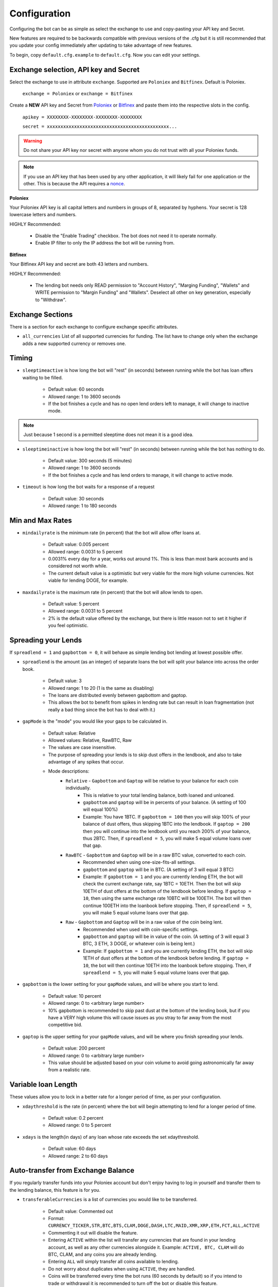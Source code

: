 .. _configuration-section:

Configuration
*************

Configuring the bot can be as simple as select the exchange to use and copy-pasting your API key and Secret.

New features are required to be backwards compatible with previous versions of the .cfg but it is still recommended that you update your config immediately after updating to take advantage of new features.

To begin, copy ``default.cfg.example`` to ``default.cfg``. Now you can edit your settings.

Exchange selection, API key and Secret
--------------------------------------

Select the exchange to use in attribute ``exchange``. Supported are ``Poloniex`` and ``Bitfinex``. Default is Poloniex.

    ``exchange = Poloniex``
    or
    ``exchange = Bitfinex``

Create a **NEW** API key and Secret from `Poloniex <https://poloniex.com/apiKeys>`_
or `Bitfinex <https://www.bitfinex.com/api>`_ and paste them into the respective slots in the config.

    ``apikey = XXXXXXXX-XXXXXXXX-XXXXXXXX-XXXXXXXX``

    ``secret = xxxxxxxxxxxxxxxxxxxxxxxxxxxxxxxxxxxxxxxxxxxxx...``

.. warning:: Do not share your API key nor secret with anyone whom you do not trust with all your Poloniex funds.

.. note:: If you use an API key that has been used by any other application, it will likely fail for one application or the other. This is because the API requires a `nonce <https://en.wikipedia.org/wiki/Cryptographic_nonce>`_.

**Poloniex**

Your Poloniex API key is all capital letters and numbers in groups of 8, separated by hyphens.
Your secret is 128 lowercase letters and numbers.

HIGHLY Recommended:

    - Disable the "Enable Trading" checkbox. The bot does not need it to operate normally.
    - Enable IP filter to only the IP address the bot will be running from.

**Bitfinex**

Your Bitfinex API key and secret are both 43 letters and numbers.

HIGHLY Recommended:

    - The lending bot needs only READ permission to "Account History", "Marging Funding", "Wallets"
      and WRITE permission to "Margin Funding" and "Wallets". Deselect all other on key generation,
      especially to "Withdraw".

Exchange Sections
-----------------
There is a section for each exchange to configure exchange specific attributes.

- ``all_currencies`` List of all supported currencies for funding. The list have to change only
  when the exchange adds a new supported currency or removes one.

Timing
---------

- ``sleeptimeactive`` is how long the bot will "rest" (in seconds) between running while the bot has loan offers waiting to be filled.

    - Default value: 60 seconds
    - Allowed range: 1 to 3600 seconds
    - If the bot finishes a cycle and has no open lend orders left to manage, it will change to inactive mode.

.. note:: Just because 1 second is a permitted sleeptime does not mean it is a good idea.

- ``sleeptimeinactive`` is how long the bot will "rest" (in seconds) between running while the bot has nothing to do.

    - Default value: 300 seconds (5 minutes)
    - Allowed range: 1 to 3600 seconds
    - If the bot finishes a cycle and has lend orders to manage, it will change to active mode.

- ``timeout`` is how long the bot waits for a response of a request

    - Default value: 30 seconds
    - Allowed range: 1 to 180 seconds

Min and Max Rates
-----------------

- ``mindailyrate`` is the minimum rate (in percent) that the bot will allow offer loans at.

    - Default value: 0.005 percent
    - Allowed range: 0.0031 to 5 percent
    - 0.0031% every day for a year, works out around 1%. This is less than most bank accounts and is considered not worth while.
    - The current default value is a optimistic but very viable for the more high volume currencies. Not viable for lending DOGE, for example.

- ``maxdailyrate`` is the maximum rate (in percent) that the bot will allow lends to open.

    - Default value: 5 percent
    - Allowed range: 0.0031 to 5 percent
    - 2% is the default value offered by the exchange, but there is little reason not to set it higher if you feel optimistic.

Spreading your Lends
--------------------

If ``spreadlend = 1`` and ``gapbottom = 0``, it will behave as simple lending bot lending at lowest possible offer.

- ``spreadlend`` is the amount (as an integer) of separate loans the bot will split your balance into across the order book.

    - Default value: 3
    - Allowed range: 1 to 20 (1 is the same as disabling)
    - The loans are distributed evenly between gapbottom and gaptop.
    - This allows the bot to benefit from spikes in lending rate but can result in loan fragmentation (not really a bad thing since the bot has to deal with it.)

- ``gapMode`` is the "mode" you would like your gaps to be calculated in.

    - Default value: Relative
    - Allowed values: Relative, RawBTC, Raw
    - The values are case insensitive.
    - The purpose of spreading your lends is to skip dust offers in the lendbook, and also to take advantage of any spikes that occur.
    - Mode descriptions:
        - ``Relative`` - ``Gapbottom`` and ``Gaptop`` will be relative to your balance for each coin individually.
            - This is relative to your total lending balance, both loaned and unloaned.
            - ``gapbottom`` and ``gaptop`` will be in percents of your balance. (A setting of 100 will equal 100%)
            - Example: You have 1BTC. If ``gapbottom = 100`` then you will skip 100% of your balance of dust offers, thus skipping 1BTC into the lendbook. If ``gaptop = 200`` then you will continue into the lendbook until you reach 200% of your balance, thus 2BTC. Then, if ``spreadlend = 5``, you will make 5 equal volume loans over that gap.
        - ``RawBTC`` - ``Gapbottom`` and ``Gaptop`` will be in a raw BTC value, converted to each coin.
            - Recommended when using one-size-fits-all settings.
            - ``gapbottom`` and ``gaptop`` will be in BTC. (A setting of 3 will equal 3 BTC)
            - Example: If ``gapbottom = 1`` and you are currently lending ETH, the bot will check the current exchange rate, say 1BTC = 10ETH. Then the bot will skip 10ETH of dust offers at the bottom of the lendbook before lending. If ``gaptop = 10``, then using the same exchange rate 10BTC will be 100ETH. The bot will then continue 100ETH into the loanbook before stopping. Then, if ``spreadlend = 5``, you will make 5 equal volume loans over that gap.
        - ``Raw`` - ``Gapbottom`` and ``Gaptop`` will be in a raw value of the coin being lent.
            - Recommended when used with coin-specific settings.
            - ``gapbottom`` and ``gaptop`` will be in value of the coin. (A setting of 3 will equal 3 BTC, 3 ETH, 3 DOGE, or whatever coin is being lent.)
            - Example: If ``gapbottom = 1`` and you are currently lending ETH, the bot will skip 1ETH of dust offers at the bottom of the lendbook before lending. If ``gaptop = 10``, the bot will then continue 10ETH into the loanbook before stopping. Then, if ``spreadlend = 5``, you will make 5 equal volume loans over that gap.



- ``gapbottom`` is the lower setting for your ``gapMode`` values, and will be where you start to lend.

    - Default value: 10 percent
    - Allowed range: 0 to <arbitrary large number>
    - 10% gapbottom is recommended to skip past dust at the bottom of the lending book, but if you have a VERY high volume this will cause issues as you stray to far away from the most competitive bid.

- ``gaptop`` is the upper setting for your ``gapMode`` values, and will be where you finish spreading your lends.

    - Default value: 200 percent
    - Allowed range: 0 to <arbitrary large number>
    - This value should be adjusted based on your coin volume to avoid going astronomically far away from a realistic rate.

Variable loan Length
--------------------

These values allow you to lock in a better rate for a longer period of time, as per your configuration.

- ``xdaythreshold`` is the rate (in percent) where the bot will begin attempting to lend for a longer period of time.

    - Default value: 0.2 percent
    - Allowed range: 0 to 5 percent

- ``xdays`` is the length(in days) of any loan whose rate exceeds the set xdaythreshold.

    - Default value: 60 days
    - Allowed range: 2 to 60 days

Auto-transfer from Exchange Balance
-----------------------------------

If you regularly transfer funds into your Poloniex account but don't enjoy having to log in yourself and transfer them to the lending balance, this feature is for you.

- ``transferableCurrencies`` is a list of currencies you would like to be transferred.

    - Default value: Commented out
    - Format: ``CURRENCY_TICKER,STR,BTC,BTS,CLAM,DOGE,DASH,LTC,MAID,XMR,XRP,ETH,FCT,ALL,ACTIVE``
    - Commenting it out will disable the feature.
    - Entering ``ACTIVE`` within the list will transfer any currencies that are found in your lending account, as well as any other currencies alongside it. Example: ``ACTIVE, BTC, CLAM`` will do BTC, CLAM, and any coins you are already lending.
    - Entering ``ALL`` will simply transfer all coins available to lending.
    - Do not worry about duplicates when using ``ACTIVE``, they are handled.
    - Coins will be transferred every time the bot runs (60 seconds by default) so if you intend to trade or withdrawal it is recommended to turn off the bot or disable this feature.

Unimportant settings
--------------------

Very few situations require you to change these settings.

- ``minloansize`` is the minimum size that a bot will make a loan at.

    - Default value: 0.01 of a coin
    - Allowed range: 0.01 and up.
    - If you dislike loan fragmentation, then this will make the minimum for each loan larger.
    - Automatically adjusts to at least meet the minimum of each coin.

- ``KeepStuckOrders`` If True, keeps orders that are "stuck" in the market instead of canceling them.

    - Default value: True
    - Allowed values: True or False
    - A "Stuck" order occurs when it partially fills and leaves the coins balance total (total = open orders + let in balance) below your ``minloansize`` and so the bot would not be able to lend it again if it was canceled.
    - When disabled, stuck orders will be canceled and held in balance until enough orders expire to allow it to lend again.

- ``hideCoins`` If True, will not lend any of a coin if its market low is below the set ``mindailyrate``.

    - Default value: True
    - Allowed values: True or False. Commented defaults to True
    - This hides your coins from appearing in walls.
    - Allows you to catch a higher rate if it spikes past your ``mindailyrate``.
    - Not necessarily recommended if used with ``analyseCurrencies`` with an aggressive ``lendingStyle``, as the bot may miss short-lived rate spikes.
    - If you are using the ``analyseCurrencies`` option, you will likely see a lot of ``Not lending BTC due to rate below 0.9631%`` type messages in the logs. This is normal.

- ``endDate`` Bot will try to make sure all your loans are done by this date so you can withdraw or do whatever you need.

    - Default value: Disabled
    - Uncomment to enable.
    - Format: ``YEAR,MONTH,DAY``

Max to be lent
--------------

This feature group allows you to only lend a certain percentage of your total holding in a coin, until the lending rate suprasses a certain threshhold. Then it will lend at max capacity.

- ``maxtolend`` is a raw number of how much you will lend of each coin whose lending rate is below ``maxtolendrate``.

    - Default value: Disabled
    - Allowed range: 0 (disabled) or ``minloansize`` and up
    - If set to 0, same as if commented.
    - If disabled, will check if ``maxpercenttolend`` is enabled and use that if it is enabled.
    - Setting this overwrites ``maxpercenttolend``
    - This is a global setting for the raw value of coin that will be lent if the coins lending value is under ``maxtolendrate``
    - Has no effect if current rate is higher than ``maxtolendrate``
    - If the remainder (after subtracting ``maxtolend``) in a coin's balance is less than ``minloansize``, then the remainder will be lent anyway. Otherwise, the coins would go to waste since you can't lend under ``minloansize``

- ``maxpercenttolend`` is a percentage of how much you will lend of each coin whose lending rate is below ``maxtolendrate``

    - Default value: Disabled
    - Allowed range: 0 (disabled) to 100 percent
    - If set to 0, same as if commented.
    - If disabled in addition to ``maxtolend``, entire feature will be disabled.
    - This percentage is calculated per-coin, and is the percentage of the balance that will be lent if the coin's current rate is less than ``maxtolendrate``
    - Has no effect if current rate is higher than ``maxtolendrate``
    - If the remainder (after subtracting ``maxpercenttolend``'s value) in a coin's balance is less than ``minloansize``, then the remainder will be lent anyway. Otherwise, the coins would go to waste since you can't lend under ``minloansize``


- ``maxtolendrate`` is the rate threshold when all coins are lent.

    - Default value: Disabled
    - Allowed range: 0 (disabled) or ``mindailyrate`` to 5 percent
    - Setting this to 0 with a limit in place causes the limit to always be active.
    - When an indiviaual coin's lending rate passes this threshold, all of the coin will be lent instead of the limits ``maxtolend`` or ``maxpercenttolend``


Config per Coin
---------------

This can be configured in one of two ways.

**Coincfg dictionary**

- ``coincfg`` is in the form of a dictionary and allows for advanced, per-coin options.

    - Default value: Commented out, uncomment to enable.
    - Format: ``["COINTICKER:MINLENDRATE:ENABLED?:MAXTOLEND:MAXPERCENTTOLEND:MAXTOLENDRATE","CLAM:0.6:1:0:.75:.1",...]``
    - COINTICKER refers to the ticker of the coin, ex. BTC, CLAM, MAID, DOGE.
    - MINLENDRATE is that coins minimum lending rate, overrides the global setting. Follows the limits of ``minlendrate``
    - ENABLED? refers to a value of ``0`` if the coin is disabled and will no longer lend. Any positive integer will enable lending for the coin.
    - MAXTOLEND, MAXPERCENTTOLEND, and MAXTOLENDRATE refer to their respective settings above, but are unique to the specified coin specifically.
    - There can be as many different coins as you want in coincfg, but each coin may only appear once.

**Separate coin sections**

This is an alternative layout for the coin config mentioned above. It provides the ability to change the minloansize per coin, but is otherwise identical in functionality.
To use this configuration, make sure to comment out the line where coincfg is defined, then add a section for each coin you wish to configure.

.. warning:: These sections should come at the end of the file, after the other options for the bot.

Configuration should look like this::

    [BTC]
    minloansize = 0.01
    mindailyrate = 0.1
    maxactiveamount = 1
    maxtolend = 0
    maxpercenttolend = 0
    maxtolendrate = 0
    gapmode = raw
    gapbottom = 10
    gaptop = 20


Advanced logging and Web Display
--------------------------------

- ``jsonfile`` is the location where the bot will log to a .json file instead of into console.

    - Default value: Commented out, uncomment to enable.
    - Format: ``www/botlog.json``
    - This is the location relative to the running instance of the bot where it will store the .json file. The default location or a path inside the ``customWebServerTemplate`` folder is recommended if using the webserver functionality.

- ``jsonlogsize`` is the amount of lines the botlog will keep before deleting the oldest event.

    - Default value: Commented out, uncomment to enable.
    - Format: ``200``
    - Reasons to lower this include: you are conscious of bandwidth when hosting your webserver, you prefer (slightly) faster loading times and less RAM usage of bot.

- ``startWebServer`` if true, this enables a webserver on the www/ folder.

    - Default value: Commented out, uncomment to enable.
    - The server page can be accessed locally, at ``http://localhost:8000/lendingbot.html`` by default.
    - Forces ``jsonfile`` to be set using ``www/botlog.json`` (unless otherwise configured)
    - You must close bot with a keyboard interrupt (CTRL-C on Windows) to properly shutdown the server and release the socket, otherwise you may have to wait several minutes for it to release itself.

- ``customWebServerAddress`` is the IP address that the webserver can be found at.

    - Advanced users only.
    - Default value: 0.0.0.0 Uncomment to change
    - Format: ``IP``
    - Setting the ip to ``127.0.0.1`` will ONLY allow the webpage to be accessed at localhost (``127.0.0.1``)
    - Setting the ip to ``0.0.0.0`` will allow the webpage to be accessed at localhost (``127.0.0.1``) as well as at the computer's LAN IP address within the local network. This option is the most versatile, and is default.
    - Setting the ip to ``192.168.0.<LAN IP>`` will ONLY allow the webpage to be access at the computer's LAN IP address within the local network (And not through localhost.) It is recommended to be sure the device has a static local IP.
    - You must know what you are doing when changing the IP address to anything other than the three suggested configurations above.

- ``customWebServerPort`` is the IP port that the webserver can be found at

    - Advanced users only.
    - Default value: 8000 Uncomment to change
    - Format: ``PORT``
    - Do not set the port to a `reserved port <http://www.ingate.com/files/422/fwmanual-en/xa10285.html>`_ or you will receive an error when running the bot or attempting to connect (depending on HOW reserved a port is.)
    - When you like to run more than one bot on same host (e.g. the first to lend on Poloniex and another one to lend on Bitfinex)
      different port numbers have to defined. (e.g 8000 in Poloniex's config and 8001 in Bitfinex's config file)

- ``customWebServerTemplate`` is the location the bot will use for WebServer HTML GUI template.

    - Default value: www, uncomment to enable.
    - Format: ``PATH``
    - This is the location relative to the running HTML GUI instance used by the bot. Be sure the ``jsonfile`` belongs to this folder.


- ``outputCurrency`` this is the ticker of the coin which you would like the website to report your summary earnings in.

    - Default value: BTC
    - Acceptable values: BTC, USDT, Any coin with a direct Poloniex BTC trading pair (ex. DOGE, MAID, ETH), Currencies that have a BTC exchange rate on blockchain.info (i.e. EUR, USD)
    - Will be a close estimate, due to unexpected market fluctuations, trade fees, and other unforseeable factors.

- ``label`` is a custom name of the bot, that will be displayed in html page.

    - Default value: Lending Bot
    - Allowed values: Any literal string


Plugins
-------

Plugins allow extending Bot functionality with extra features.
To enable/disable a plugin add/remove it to the ``plugins`` list config option under the [BOT] section, example::

    plugins = Plugin1, Plugin2, etc...

AccountStats Plugin
~~~~~~~~~~~~~~~~~~~

The AccountStats plugin fetches all your loan history and provides statistics based on it.
Current implementation sends a earnings summary Notification (see Notifications sections) every 24hr.

To enable the plugin add ``AccountStats`` to the ``plugins`` config options, example::

    plugins = AccountStats

There is an optional setting to change how frequently this plugin reports. By default, once per day. Example::

    [ACCOUNTSTATS]
    ReportInterval = 1800

Be aware that first initialization might take longer as the bot will fetch all the history.

lendingbot.html options
-----------------------

You can pass options to statistics page by adding them to URL. Eg, ``http://localhost:8000/lendingbot.html?option1=value&option2=0``

- ``effrate`` controls how effective loan rate is calculated. Yearly rates are calculated based on effective rate, so this option affects them as well. Last used mode remembered by browser, so you do not have to specify this option every time. By default, effective loan rate is calculated considering lent precentage (from total available coins) and poloniex 15% fee.

    - Allowed values: ``lentperc``, ``onlyfee``.
    - Default value: ``lentperc``.
    - ``onlyfee`` calculates effective rate without considering lent coin percentage.

- ``displayUnit`` controls BTC's unit output.

    - Allowed values: ``BTC``, ``mBTC``, ``Bits``, ``Satoshi``
    - Default value: ``BTC``
    - This setting will change all display of Bitcoin to that unit. Ex. 1 BTC -> 1000 mBTC.

- ``earningsInOutputCurrency`` define which earnings are shown in the output currency.

    - Allowed values: ``all``, ``summary``
    - Default value: ``all``


Notifications
-------------
The bot supports sending notifications for serveral different events on several different platforms. To enable notifications, you must first have a section in your config called ``[notifications]``, inside which you should enable at least one of the following events and also at least one notification platfom. The list of events you can notify about are:

Notification events
~~~~~~~~~~~~~~~~~~~

- ``notify_new_loans``

    - Sends a notification each time a loan offer is filled.

- ``notify_tx_coins``

    - This will send a notification if any coins are transferred from your exchange account, to your lending account. You must have ``transferableCurrencies`` enabled for this to work.  Then you should set ``notify_tx_coins = True``.

- ``notify_xday_threshold``

    - This will send a notification every time a loan is created that is above your ``xdaythreshold`` config value. To enable you should set ``notify_xday_threshold = True``.

- ``notify_summary_minutes``

    - This will send a summary of the current loans you have every X minutes. This is similar to the information you get in the log line when running the bot, or the line a the top of the web page. To enable this add ``notify_summary_minutes = 120``. This will send you a notification every 2 hours (120 minutes).

- ``notify_caught_exception``

    - This is more useful for developers and people wanting to help out by raising issues on github. This will send a notification every time there is an exception thrown in the bot that we don't handle. To enable add ``notify_caught_exception = True``.

Once you have decided which notifications you want to recive, you can then go about configuring platforms to send them on. Currently the bot supports:

Email notifications
~~~~~~~~~~~~~~~~~~~

This is probably the easiest to configure, though there can still be issues with gmail where you need to enable a few things. You can find out more about that `here <https://support.google.com/mail/answer/7126229?visit_id=1-636225201534132377-750209621&rd=2#cantsignin>`_ if you're having problems. If you don't wish to use gmail search google for the smtp settings of your email provider.
To enable email you should configure the following::

    email = True
    email_login_address = me@gmail.com
    email_login_password = secretPassword
    email_smtp_server = smtp.gmail.com
    email_smtp_port = 465
    email_smtp_starttls = False
    email_to_addresses = me@gmail.com,you@gmail.com

Slack notifications
~~~~~~~~~~~~~~~~~~~

Before you can post to slack you need to create an API token, to do this visit `this page <https://api.slack.com/docs/oauth-test-tokens>`_. Once you have a token you can then configure the bot as so::

    slack = True
    slack_token = xoxp-46351793751-46348393136-47931965411-a8757952e4
    slack_channels = #cryptocurrency,@someUser

To post in a channel prefix with # and to post a dm to a user prefix with @. You can send to as many channels or users as you want.

Telegram notifications
~~~~~~~~~~~~~~~~~~~~~~

Quickstart
  To have telegram notifications you need to get a bot id from the BotFather. You can do that `here <https://core.telegram.org/bots>`_.
  Once you have a bot id you need to get your Chat ID or create a channel and invite the bot so it can chat there. Once you have all this in place you configure it like so::

    telegram = True
    telegram_bot_id = 281421543:AGGB1TqP7XqhxhT7VOty0Aml8DV_R6kimHw
    telegram_chat_ids = 123456789,@cryptocurrency

Detailed
  Messages are sent to the telegram bot API using HTTPS requests. You can read more about it `here <https://core.telegram.org/bots/api>`_.

  Telegram Bots are special accounts that do not require an additional phone number to set up, they do however need a unique authentication token. This is the token we need to get and add to the lendingbot's default.cfg. They are normally in the format ``123456:ABC-DEF1234ghIkl-zyx57W2v1u123ew11``.

  When we say we are creating a new telegram bot, all it means is that we are creating an account for the lendingbot to send message through. To create a bot and get a token, we must request it from the BotFather. This is telegram's tool for creating new bots.

  These are the steps to carry out:
    1. Install the telegram desktop client from `their site <https://telegram.org/apps>`_. Then set it up with your phone number and login.
    2. Start a conversation with `The BotFather <https://telegram.me/botfather>`_. When you click the link it should open up in the telegram desktop client.
    3. Once you have a conversation started type ``/newbot``, you'll then be asked what to call the bot and it's username. The name of your bot is displayed in contact details and elsewhere. The Username is a short name, to be used in mentions and telegram.me links. When complete you'll receive a token.
    4. You can check everything is working OK by going to https://api.telegram.org/bot*YOURTOKEN*/getme, for example my test one is https://api.telegram.org/bot288427377:AAGB1TqL7XqhxhT7VOxu8Ams8DV_J6kimHw/getme. If that's all working then move on to the next step.
    5. Now we need somewhere to send the messages, if you want to send a message to yourself, you first need your Chat ID. The easiest way I've found to get this is to send the bot a message from your desktop client and then use the getupdates method. So search for the bot in the desktop client's search bar and start a conversation. Then in your browser go to https://api.telegram.org/bot*YOURTOKEN*/getupdates. You should see a few lines of text, the one we're interested in looks like ``"chat":{"id":123456789,"first_name":"Michael","last_name":"Robinson","type":"private"}``. The number after ID is your chat ID.
    6. Again, just to check everything is working, lets send ourselves a message. You can do this by putting this in your browser https://api.telegram.org/bot*YOURTOKEN*/sendmessage?text=TEST%20BOT&chat_id=*YOUR_CHAT_ID* You should see a message in your desktop client. If so you have the right ID and we can move on.
    7. The last step to get it working is just adding the two values to your default.cfg file and turning on ``telegram = True``. You should set ``telegram_bot_id`` to the token you got from the BotFather, and set the ``telegram_chat_ids`` to a comma separated list of people you want to send messages to.
    8. (optional) If you'd like a specific channel for the bot to send messages you can follow these steps.
        a. Open the desktop client and create a new channel
        b. Start a conversation with the BotFather and type /setjoingroups, then follow the questsions he asks.
        c. Click on the message we sent earlier from the bot, then click on the bot's name in the conversation. You should see 'Add To Group'. Click this and add it to the new group you created.
        d. Now you should be able to add the ``@nameOfChannel`` to your ``default.cfg`` file and post all the updates there too. Make sure the list is comma separated and you have the '@' infront of the channel name. This is only done for names, not Chat IDs.

Pushbullet notifications
~~~~~~~~~~~~~~~~~~~~~~~~

To enable `Pushbullet <https://www.pushbullet.com/>`_ notifications, you first need to create an API key and then discover your device ID.

Visit your `Account Settings <https://www.pushbullet.com/#settings/account>`_ and click 'Create Access Token'. Add this to the config file as shown below.

You then need to visit this `documentation page <https://docs.pushbullet.com/#list-devices>`_ and run the example curl command for listing your devices (be sure to substitute your API token as created in the previous step). Copy the value listed for 'iden' into the config file as shown below.::

    pushbullet = True
    pushbullet_token = l.2mDDvy4RRdzcQN9LEWSy22amS7u3LJZ1
    pushbullet_deviceid = ujpah72o0sjAoRtnM0jb

IRC notifications
~~~~~~~~~~~~~~~~~

IRC is very easy to configure, if you are already interested in using it you'll understand what each of the options are.

The main thing to note is that you need to have the python module 'irc' installed. You can git it from pip like so::

    pip install irc

Once you have that installed you have access to the following options for configuration::

    irc = True
    irc_host = irc.freenode.net
    irc_port = 6667
    irc_nick = LendingBot
    irc_ident = ledningbot
    irc_realname = Poloniex lending bot
    irc_target = #bitbotfactory

If you want to send a message directly to a user rather than a channel, you can specify it in the irc_target without the preceeding '#'. There is currently only support for one channel or user, but we can add more if there's any interest for it.
=======
